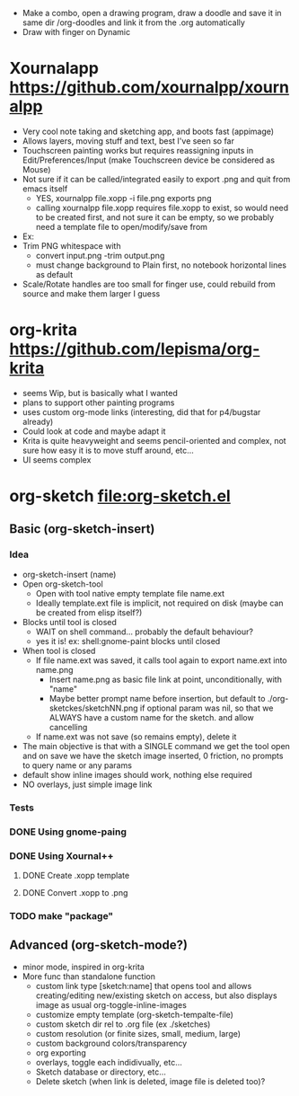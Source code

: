 #+STARTUP: indent
- Make a combo, open a drawing program, draw a doodle and save it in
  same dir /org-doodles and link it from the .org automatically
- Draw with finger on Dynamic
* Xournalapp https://github.com/xournalpp/xournalpp
- Very cool note taking and sketching app, and boots fast (appimage)
- Allows layers, moving stuff and text, best I've seen so far
- Touchscreen painting works but requires reassigning inputs in
  Edit/Preferences/Input (make Touchscreen device be considered as Mouse)
- Not sure if it can be called/integrated easily to export .png and
  quit from emacs itself
  - YES, xournalpp file.xopp -i file.png exports png
  - calling xournalpp file.xopp requires file.xopp to exist, so would
    need to be created first, and not sure it can be empty, so we
    probably need a template file to open/modify/save from
- Ex: [[file:tests/ContactVV.png]]
- Trim PNG whitespace with
  - convert input.png -trim output.png
  - must change background to Plain first, no notebook horizontal
    lines as default
- Scale/Rotate handles are too small for finger use, could rebuild
  from source and make them larger I guess
* org-krita https://github.com/lepisma/org-krita
- seems Wip, but is basically what I wanted
- plans to support other painting programs
- uses custom org-mode links (interesting, did that for p4/bugstar already)
- Could look at code and maybe adapt it
- Krita is quite heavyweight and seems pencil-oriented and complex,
  not sure how easy it is to move stuff around, etc...
- UI seems complex
* org-sketch file:org-sketch.el
** Basic (org-sketch-insert)
*** Idea
- org-sketch-insert (name)
- Open org-sketch-tool
  - Open with tool native empty template file name.ext
  - Ideally template.ext file is implicit, not required on disk (maybe
    can be created from elisp itself?)
- Blocks until tool is closed
  - WAIT on shell command... probably the default behaviour?
  - yes it is! ex: shell:gnome-paint blocks until closed
- When tool is closed
  - If file name.ext was saved, it calls tool again to export name.ext into name.png
    - Insert name.png as basic file link at point, unconditionally, with "name"
    - Maybe better prompt name before insertion, but default to
      ./org-sketckes/sketchNN.png if optional param was nil, so that
      we ALWAYS have a custom name for the sketch. and allow
      cancelling
  - If name.ext was not save (so remains empty), delete it
- The main objective is that with a SINGLE command we get the tool
  open and on save we have the sketch image inserted, 0 friction, no
  prompts to query name or any params
- default show inline images should work, nothing else required
- NO overlays, just simple image link
*** Tests

*** DONE Using gnome-paing
*** DONE Using Xournal++
**** DONE Create .xopp template
**** DONE Convert .xopp to .png
*** TODO make "package"
** Advanced (org-sketch-mode?)
- minor mode, inspired in org-krita
- More func than standalone function
  - custom link type [sketch:name] that opens tool and allows
    creating/editing new/existing sketch on access, but also displays
    image as usual org-toggle-inline-images
  - customize empty template (org-sketch-tempalte-file)
  - custom sketch dir rel to .org file (ex ./sketches)
  - custom resolution (or finite sizes, small, medium, large)
  - custom background colors/transparency
  - org exporting
  - overlays, toggle each indidivually, etc...
  - Sketch database or directory, etc...
  - Delete sketch (when link is deleted, image file is deleted too)?
